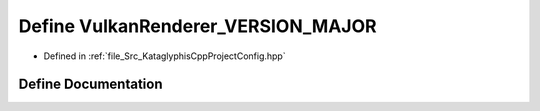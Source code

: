 .. _exhale_define_KataglyphisCppProjectConfig_8hpp_1a04547974aab6616742b970a38eb6999c:

Define VulkanRenderer_VERSION_MAJOR
===================================

- Defined in :ref:`file_Src_KataglyphisCppProjectConfig.hpp`


Define Documentation
--------------------


.. doxygendefine:: VulkanRenderer_VERSION_MAJOR
   :project: Kataglyphis-CMakeTemplate